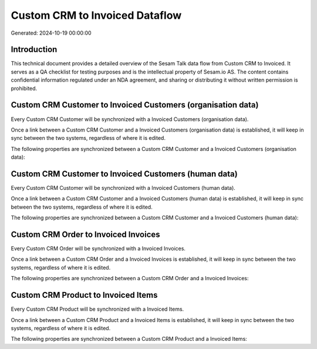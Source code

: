 ===============================
Custom CRM to Invoiced Dataflow
===============================

Generated: 2024-10-19 00:00:00

Introduction
------------

This technical document provides a detailed overview of the Sesam Talk data flow from Custom CRM to Invoiced. It serves as a QA checklist for testing purposes and is the intellectual property of Sesam.io AS. The content contains confidential information regulated under an NDA agreement, and sharing or distributing it without written permission is prohibited.

Custom CRM Customer to Invoiced Customers (organisation data)
-------------------------------------------------------------
Every Custom CRM Customer will be synchronized with a Invoiced Customers (organisation data).

Once a link between a Custom CRM Customer and a Invoiced Customers (organisation data) is established, it will keep in sync between the two systems, regardless of where it is edited.

The following properties are synchronized between a Custom CRM Customer and a Invoiced Customers (organisation data):

.. list-table::
   :header-rows: 1

   * - Custom CRM Customer Property
     - Invoiced Customers (organisation data) Property
     - Invoiced Data Type


Custom CRM Customer to Invoiced Customers (human data)
------------------------------------------------------
Every Custom CRM Customer will be synchronized with a Invoiced Customers (human data).

Once a link between a Custom CRM Customer and a Invoiced Customers (human data) is established, it will keep in sync between the two systems, regardless of where it is edited.

The following properties are synchronized between a Custom CRM Customer and a Invoiced Customers (human data):

.. list-table::
   :header-rows: 1

   * - Custom CRM Customer Property
     - Invoiced Customers (human data) Property
     - Invoiced Data Type


Custom CRM Order to Invoiced Invoices
-------------------------------------
Every Custom CRM Order will be synchronized with a Invoiced Invoices.

Once a link between a Custom CRM Order and a Invoiced Invoices is established, it will keep in sync between the two systems, regardless of where it is edited.

The following properties are synchronized between a Custom CRM Order and a Invoiced Invoices:

.. list-table::
   :header-rows: 1

   * - Custom CRM Order Property
     - Invoiced Invoices Property
     - Invoiced Data Type


Custom CRM Product to Invoiced Items
------------------------------------
Every Custom CRM Product will be synchronized with a Invoiced Items.

Once a link between a Custom CRM Product and a Invoiced Items is established, it will keep in sync between the two systems, regardless of where it is edited.

The following properties are synchronized between a Custom CRM Product and a Invoiced Items:

.. list-table::
   :header-rows: 1

   * - Custom CRM Product Property
     - Invoiced Items Property
     - Invoiced Data Type

